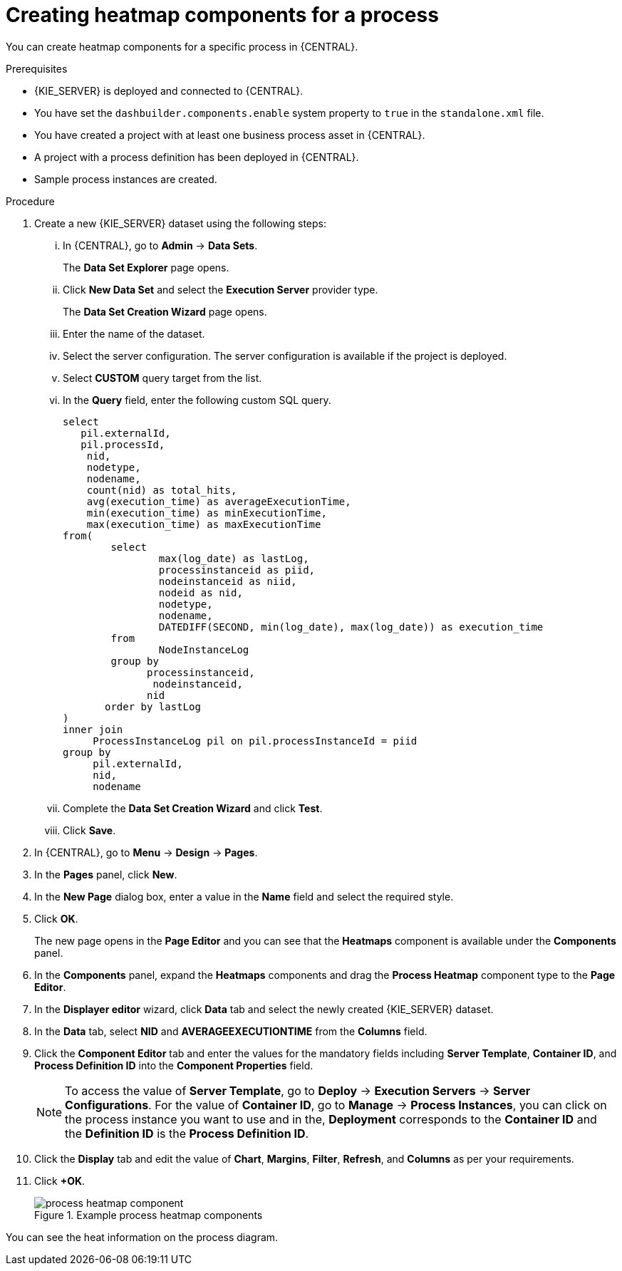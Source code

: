 [id='building-custom-dashboard-widgets-creating-process-heatmap-components-proc_{context}']

= Creating heatmap components for a process

You can create heatmap components for a specific process in {CENTRAL}.

.Prerequisites

* {KIE_SERVER} is deployed and connected to {CENTRAL}.
* You have set the `dashbuilder.components.enable` system property to `true` in the `standalone.xml` file.
* You have created a project with at least one business process asset in {CENTRAL}.
* A project with a process definition has been deployed in {CENTRAL}.
* Sample process instances are created.

.Procedure

. Create a new {KIE_SERVER} dataset using the following steps:
... In {CENTRAL}, go to *Admin* → *Data Sets*.
+
The *Data Set Explorer* page opens.
... Click *New Data Set* and select the *Execution Server* provider type.
+
The *Data Set Creation Wizard* page opens.
... Enter the name of the dataset.
... Select the server configuration. The server configuration is available if the project is deployed.
... Select *CUSTOM* query target from the list.
... In the *Query* field, enter the following custom SQL query.
+
[source, SQL]
----
select
   pil.externalId,
   pil.processId,
    nid,
    nodetype,
    nodename,
    count(nid) as total_hits,
    avg(execution_time) as averageExecutionTime,
    min(execution_time) as minExecutionTime,
    max(execution_time) as maxExecutionTime
from(
        select
                max(log_date) as lastLog,
                processinstanceid as piid,
                nodeinstanceid as niid,
                nodeid as nid,
                nodetype,
                nodename,
                DATEDIFF(SECOND, min(log_date), max(log_date)) as execution_time
        from
                NodeInstanceLog
        group by
              processinstanceid,
               nodeinstanceid,
              nid
       order by lastLog
)
inner join
     ProcessInstanceLog pil on pil.processInstanceId = piid
group by
     pil.externalId,
     nid,
     nodename
----

... Complete the *Data Set Creation Wizard* and click *Test*.
... Click *Save*.
. In {CENTRAL}, go to *Menu* → *Design* → *Pages*.
. In the *Pages* panel, click *New*.
. In the *New Page* dialog box, enter a value in the *Name* field and select the required style.
. Click *OK*.
+
The new page opens in the *Page Editor* and you can see that the *Heatmaps* component is available under the *Components* panel.
. In the *Components* panel, expand the *Heatmaps* components and drag the *Process Heatmap* component type to the *Page Editor*.
. In the *Displayer editor* wizard, click *Data* tab and select the newly created {KIE_SERVER} dataset.
. In the *Data* tab, select *NID* and *AVERAGEEXECUTIONTIME* from the *Columns* field.
. Click the *Component Editor* tab and enter the values for the mandatory fields including *Server Template*, *Container ID*, and *Process Definition ID* into the *Component Properties* field.
+
[NOTE]
====
To access the value of *Server Template*, go to *Deploy* → *Execution Servers* → *Server Configurations*.
For the value of *Container ID*, go to *Manage* → *Process Instances*, you can click on the process instance you want to use and in the, *Deployment* corresponds to the *Container ID* and the *Definition ID* is the *Process Definition ID*.
====
. Click the *Display* tab and edit the value of *Chart*, *Margins*, *Filter*, *Refresh*, and *Columns* as per your requirements.
. Click *+OK*.
+
.Example process heatmap components
image::pages/process-heatmap-component.png[]

You can see the heat information on the process diagram.
